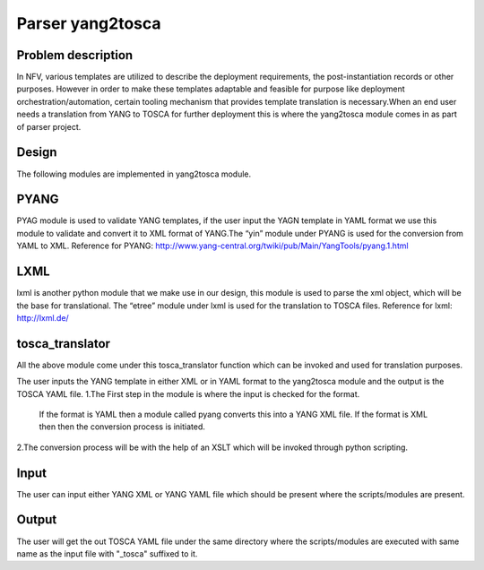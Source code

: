 .. This work is licensed under a Creative Commons Attribution 
.. 4.0 International License.
.. http://creativecommons.org/licenses/by/4.0

=================
Parser yang2tosca
=================

Problem description
-------------------
In NFV, various templates are utilized to describe the deployment requirements,
the post-instantiation records or other purposes. However in order to make
these templates adaptable and feasible for purpose like deployment
orchestration/automation, certain tooling mechanism that provides template
translation is necessary.When an end user needs a translation from YANG to
TOSCA for further deployment this is where the yang2tosca module comes in as
part of parser project.

Design
------
The following modules are implemented in yang2tosca module.

PYANG
-----
PYAG module is used to validate YANG templates, if the user input the YAGN
template in YAML format we use this module to validate and convert it to XML
format of YANG.The “yin” module under PYANG is used for the conversion from
YAML to XML.
Reference for PYANG:
http://www.yang-central.org/twiki/pub/Main/YangTools/pyang.1.html

LXML
----
lxml is another python module that we make use in our design, this module is
used to parse the xml object, which will be the base for translational.
The “etree” module under lxml is used for the translation to TOSCA files.
Reference for lxml: http://lxml.de/

tosca_translator
----------------
All the above module come under this tosca_translator function which can be
invoked and used for translation purposes.

The user inputs the YANG template in either XML or in YAML format to the
yang2tosca module and the output is the TOSCA YAML file.
1.The First step in the module is where the input is checked for the format.
   If the format is YAML then a module called pyang converts this into a YANG
   XML file.
   If the format is XML then then the conversion process is initiated.
2.The conversion process will be with the help of an XSLT which will be invoked
through python scripting.

Input
-----
The user can input either YANG XML or YANG YAML file which should be present
where the scripts/modules are present.

Output
------
The user will get the out TOSCA YAML file under the same directory where the
scripts/modules are executed with same name as the input file with "_tosca"
suffixed to it.
